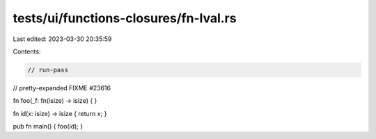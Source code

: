 tests/ui/functions-closures/fn-lval.rs
======================================

Last edited: 2023-03-30 20:35:59

Contents:

.. code-block:: rs

    // run-pass



// pretty-expanded FIXME #23616

fn foo(_f: fn(isize) -> isize) { }

fn id(x: isize) -> isize { return x; }

pub fn main() { foo(id); }


